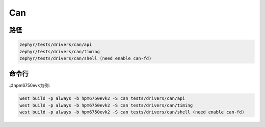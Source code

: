 .. _can:

Can
=======

路径
---------------

.. code-block::

    zephyr/tests/drivers/can/api
    zephyr/tests/drivers/can/timing
    zephyr/tests/drivers/can/shell (need enable can-fd)

命令行
--------

以hpm6750evk为例:

.. code-block:: console

    west build -p always -b hpm6750evk2 -S can tests/drivers/can/api
    west build -p always -b hpm6750evk2 -S can tests/drivers/can/timing
    west build -p always -b hpm6750evk2 -S can tests/drivers/can/shell (need enable can-fd)